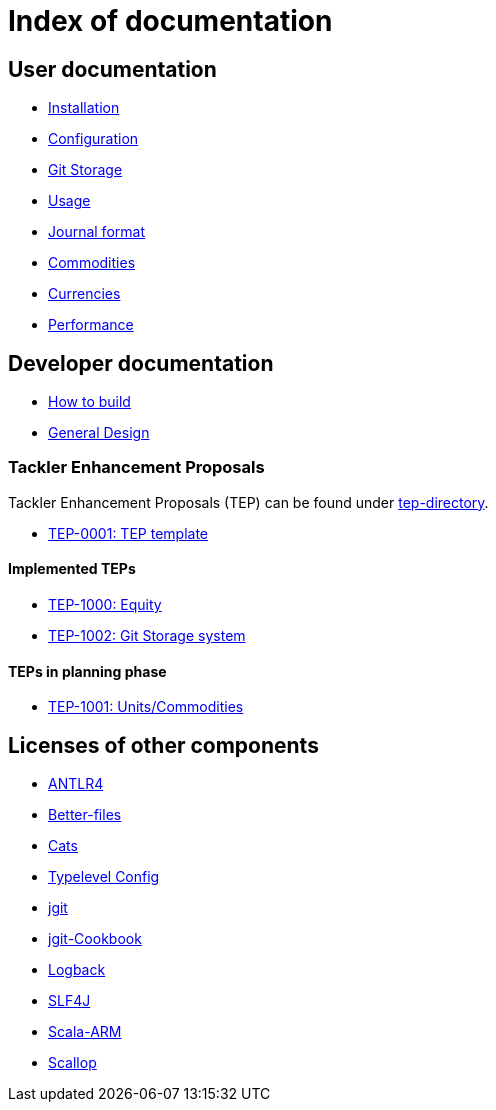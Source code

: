 = Index of documentation

== User documentation

* link:./installation.adoc[Installation]
* link:./configuration.adoc[Configuration]
* link:./git-storage.adoc[Git Storage]
* link:./usage.adoc[Usage]
* link:./journal.adoc[Journal format]
* link:./commodities.adoc[Commodities]
* link:./currencies.adoc[Currencies]
* link:./performance.adoc[Performance]

== Developer documentation

* link:./devel/build.adoc[How to build]
* link:./devel/design.adoc[General Design]

=== Tackler Enhancement Proposals

Tackler Enhancement Proposals (TEP) can be found under link:tep[tep-directory].

* link:./tep/tep-0001.adoc[TEP-0001: TEP template]

==== Implemented TEPs

* link:./tep/tep-1000.adoc[TEP-1000: Equity]
* link:./tep/tep-1002.adoc[TEP-1002: Git Storage system]


==== TEPs in planning phase

* link:./tep/tep-1001.adoc[TEP-1001: Units/Commodities]


== Licenses of other components

* link:./licenses/ANTLR4-LICENSE.txt[ANTLR4]
* link:./licenses/BETTER-FILES-LICENSE.txt[Better-files]
* link:./licenses/CATS-LICENSE.txt[Cats]
* link:./licenses/CONFIG-LICENSE.txt[Typelevel Config]
* link:./licenses/JGIT-LICENSE.txt[jgit]
* link:./licenses/JGIT-COOKBOOK-LICENSE.txt[jgit-Cookbook]
* link:./licenses/LOGBACK-LICENSE.txt[Logback]
* link:./licenses/SLF4J-LICENSE.txt[SLF4J]
* link:./licenses/SCALA-ARM-LICENSE.txt[Scala-ARM]
* link:./licenses/SCALLOP-LICENSE.txt[Scallop]
